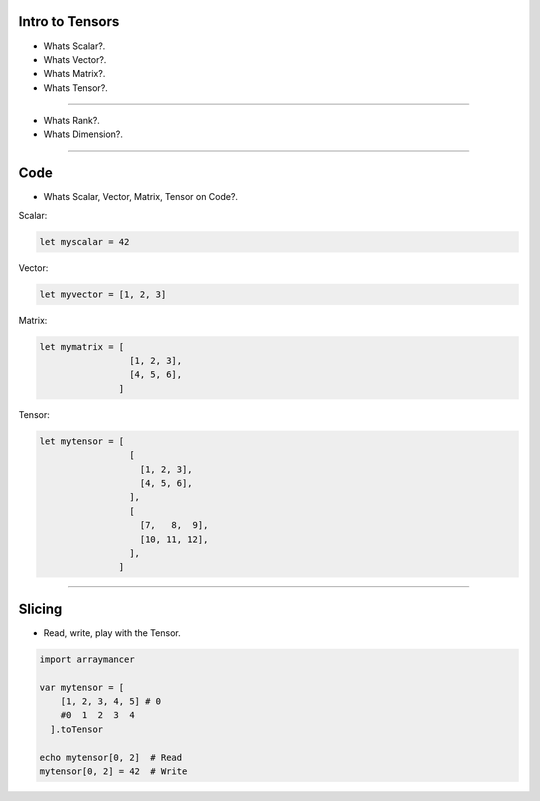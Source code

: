 
Intro to Tensors
================

- Whats Scalar?.
- Whats Vector?.
- Whats Matrix?.
- Whats Tensor?.

.. image:: tensor0.jpg

-----

- Whats Rank?.
- Whats Dimension?.

.. image:: tensor1.jpg

-----

Code
====

- Whats Scalar, Vector, Matrix, Tensor on Code?.

Scalar:

.. code-block:: nim

  let myscalar = 42

Vector:

.. code-block:: nim

  let myvector = [1, 2, 3]

Matrix:

.. code-block:: nim

  let mymatrix = [
                   [1, 2, 3],
                   [4, 5, 6],
                 ]

Tensor:

.. code-block:: nim

  let mytensor = [
                   [
                     [1, 2, 3],
                     [4, 5, 6],
                   ],
                   [
                     [7,   8,  9],
                     [10, 11, 12],
                   ],
                 ]

-----

Slicing
=======

- Read, write, play with the Tensor.

.. image:: tensor2.jpg

.. code-block:: nim

  import arraymancer

  var mytensor = [
      [1, 2, 3, 4, 5] # 0
      #0  1  2  3  4
    ].toTensor

  echo mytensor[0, 2]  # Read
  mytensor[0, 2] = 42  # Write
